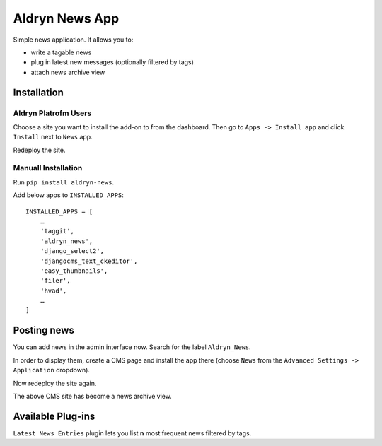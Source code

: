 ===============
Aldryn News App
===============

Simple news application. It allows you to:

- write a tagable news
- plug in latest new messages (optionally filtered by tags)
- attach news archive view

Installation
============

Aldryn Platrofm Users
---------------------

Choose a site you want to install the add-on to from the dashboard. Then go to ``Apps -> Install app`` and click ``Install`` next to ``News`` app.

Redeploy the site.

Manuall Installation
--------------------

Run ``pip install aldryn-news``.

Add below apps to ``INSTALLED_APPS``: ::

    INSTALLED_APPS = [
        …
        'taggit',
        'aldryn_news',
        'django_select2',
        'djangocms_text_ckeditor',
        'easy_thumbnails',
        'filer',
        'hvad',
        …
    ]

Posting news
============

You can add news in the admin interface now. Search for the label ``Aldryn_News``.

In order to display them, create a CMS page and install the app there (choose ``News`` from the ``Advanced Settings -> Application`` dropdown).

Now redeploy the site again.

The above CMS site has become a news archive view.


Available Plug-ins
==================

``Latest News Entries`` plugin lets you list **n** most frequent news filtered by tags.
